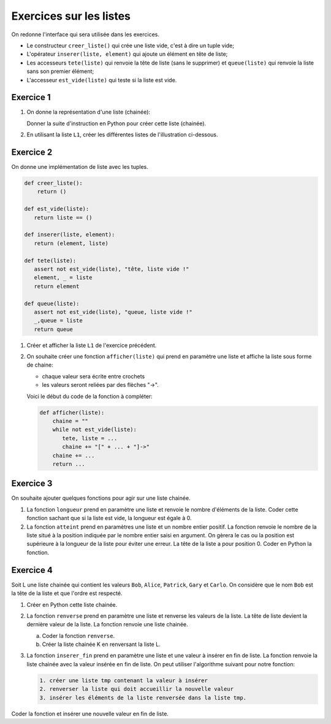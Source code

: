 .. TNSI
   Exercices sur les listes chainées
   
.. toctree
   :maxdepth: 1

Exercices sur les listes
========================

On redonne l'interface qui sera utilisée dans les exercices.

- Le constructeur ``creer_liste()`` qui crée une liste vide, c'est à dire un tuple vide;
- L'opérateur ``inserer(liste, element)`` qui ajoute un élément en tête de liste;
- Les accesseurs ``tete(liste)`` qui renvoie la tête de liste (sans le supprimer) et ``queue(liste)`` qui renvoie la liste sans son premier élément;
- L'accesseur ``est_vide(liste)`` qui teste si la liste est vide.

Exercice 1
----------

1. On donne la représentation d'une liste (chainée):

   .. image:: ../img/liste_chainee_1.svg
      :align: center
      :width: 360px
 
   Donner la suite d'instruction en Python pour créer cette liste (chainée).
2. En utilisant la liste ``L1``, créer les différentes listes  de l'illustration ci-dessous.

   .. image:: ../img/liste_chainee_2.svg
      :align: center
      :width: 360px

Exercice 2
----------

On donne une implémentation de liste avec les tuples.

.. code:: python
   
   def creer_liste():
       return ()

   def est_vide(liste):
      return liste == ()

   def inserer(liste, element):
      return (element, liste)

   def tete(liste):
      assert not est_vide(liste), "tête, liste vide !"
      element, _ = liste
      return element

   def queue(liste):
      assert not est_vide(liste), "queue, liste vide !"
      _,queue = liste
      return queue

1. Créer et afficher la liste ``L1`` de l'exercice précédent.
2. On souhaite créer une fonction ``afficher(liste)`` qui prend en paramètre une liste et affiche la liste sous forme de chaine:
   
   - chaque valeur sera écrite entre crochets
   - les valeurs seront reliées par des flèches "->".
   
   Voici le début du code de la fonction à compléter:

   .. code:: python

      def afficher(liste):
          chaine = ""
          while not est_vide(liste):
             tete, liste = ...
             chaine += "[" + ... + "]->"
          chaine += ...
          return ...

Exercice 3
----------

On souhaite ajouter quelques fonctions pour agir sur une liste chainée.

1. La fonction ``longueur`` prend en paramètre une liste et renvoie le nombre d'éléments de la liste. Coder cette fonction sachant que si la liste est vide, la longueur est égale à 0.
2. La fonction ``atteint`` prend en paramètres une liste et un nombre entier positif. La fonction renvoie le nombre de la liste situé à la position indiquée par le nombre entier saisi en argument. On gèrera le cas ou la position est supérieure à la longueur de la liste pour éviter une erreur. La tête de la liste a pour position 0. Coder en Python la fonction.

Exercice 4
----------

Soit L une liste chainée qui contient les valeurs ``Bob``, ``Alice``, ``Patrick``, ``Gary`` et ``Carlo``. On considère que le nom ``Bob`` est la tête de la liste et que l'ordre est respecté.

1. Créer en Python cette liste chainée.
2. La fonction ``renverse`` prend en paramètre une liste et renverse les valeurs de la liste. La tête de liste devient la dernière valeur de la liste. La fonction renvoie une liste chainée.
   
   a. Coder la fonction ``renverse``.
   b. Créer la liste chainée K en renversant la liste L.
   
3. La fonction ``inserer_fin`` prend en paramètre une liste et une valeur à insérer en fin de liste. La fonction renvoie la liste chainée avec la valeur insérée en fin de liste. On peut utiliser l'algorithme suivant pour notre fonction:

   .. code:: text
      
      1. créer une liste tmp contenant la valeur à insérer
      2. renverser la liste qui doit accueillir la nouvelle valeur
      3. insérer les éléments de la liste renversée dans la liste tmp.

Coder la fonction et insérer une nouvelle valeur en fin de liste.
